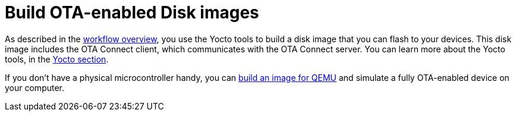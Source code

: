 = Build OTA-enabled Disk images

As described in the xref:workflow-overview.adoc[workflow overview], you use the Yocto tools to build a disk image that you can flash to your devices. This disk image includes the OTA Connect client, which communicates with the OTA Connect server. You can learn more about the Yocto tools, in the xref:yocto.adoc[Yocto section].

If you don't have a physical microcontroller handy, you can xref:build-quemu.adoc[build an image for QEMU] and simulate a fully OTA-enabled device on your computer.